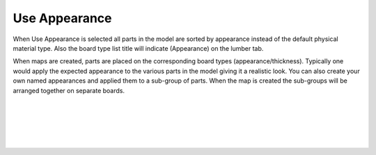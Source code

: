 .. _use_appearance-label:

Use Appearance
==============

.. role:: blue

When :blue:`Use Appearance` is selected all parts in the model are sorted by
appearance instead of the default physical material type.  Also the board type
list title will indicate (Appearance) on the lumber tab.

When maps are created, parts are placed on the corresponding board types
(appearance/thickness). Typically one would apply the expected appearance to
the various parts in the model giving it a realistic look. You can also create
your own named appearances and applied them to a sub-group of parts.  When the
map is created the sub-groups will be arranged together on separate boards.

|
|
|
|
|


